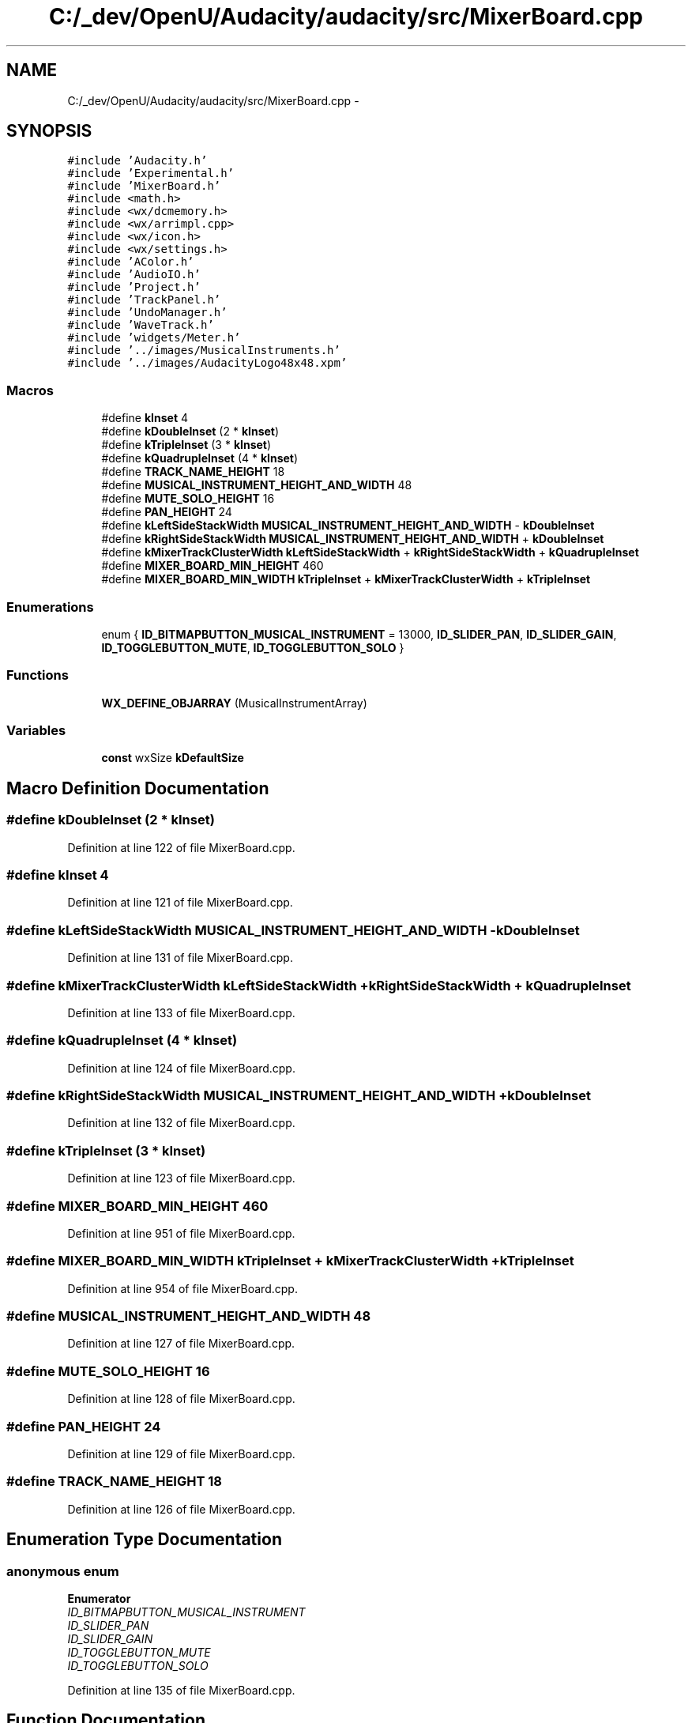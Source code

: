 .TH "C:/_dev/OpenU/Audacity/audacity/src/MixerBoard.cpp" 3 "Thu Apr 28 2016" "Audacity" \" -*- nroff -*-
.ad l
.nh
.SH NAME
C:/_dev/OpenU/Audacity/audacity/src/MixerBoard.cpp \- 
.SH SYNOPSIS
.br
.PP
\fC#include 'Audacity\&.h'\fP
.br
\fC#include 'Experimental\&.h'\fP
.br
\fC#include 'MixerBoard\&.h'\fP
.br
\fC#include <math\&.h>\fP
.br
\fC#include <wx/dcmemory\&.h>\fP
.br
\fC#include <wx/arrimpl\&.cpp>\fP
.br
\fC#include <wx/icon\&.h>\fP
.br
\fC#include <wx/settings\&.h>\fP
.br
\fC#include 'AColor\&.h'\fP
.br
\fC#include 'AudioIO\&.h'\fP
.br
\fC#include 'Project\&.h'\fP
.br
\fC#include 'TrackPanel\&.h'\fP
.br
\fC#include 'UndoManager\&.h'\fP
.br
\fC#include 'WaveTrack\&.h'\fP
.br
\fC#include 'widgets/Meter\&.h'\fP
.br
\fC#include '\&.\&./images/MusicalInstruments\&.h'\fP
.br
\fC#include '\&.\&./images/AudacityLogo48x48\&.xpm'\fP
.br

.SS "Macros"

.in +1c
.ti -1c
.RI "#define \fBkInset\fP   4"
.br
.ti -1c
.RI "#define \fBkDoubleInset\fP   (2 * \fBkInset\fP)"
.br
.ti -1c
.RI "#define \fBkTripleInset\fP   (3 * \fBkInset\fP)"
.br
.ti -1c
.RI "#define \fBkQuadrupleInset\fP   (4 * \fBkInset\fP)"
.br
.ti -1c
.RI "#define \fBTRACK_NAME_HEIGHT\fP   18"
.br
.ti -1c
.RI "#define \fBMUSICAL_INSTRUMENT_HEIGHT_AND_WIDTH\fP   48"
.br
.ti -1c
.RI "#define \fBMUTE_SOLO_HEIGHT\fP   16"
.br
.ti -1c
.RI "#define \fBPAN_HEIGHT\fP   24"
.br
.ti -1c
.RI "#define \fBkLeftSideStackWidth\fP   \fBMUSICAL_INSTRUMENT_HEIGHT_AND_WIDTH\fP \- \fBkDoubleInset\fP"
.br
.ti -1c
.RI "#define \fBkRightSideStackWidth\fP   \fBMUSICAL_INSTRUMENT_HEIGHT_AND_WIDTH\fP + \fBkDoubleInset\fP"
.br
.ti -1c
.RI "#define \fBkMixerTrackClusterWidth\fP   \fBkLeftSideStackWidth\fP + \fBkRightSideStackWidth\fP + \fBkQuadrupleInset\fP"
.br
.ti -1c
.RI "#define \fBMIXER_BOARD_MIN_HEIGHT\fP   460"
.br
.ti -1c
.RI "#define \fBMIXER_BOARD_MIN_WIDTH\fP   \fBkTripleInset\fP + \fBkMixerTrackClusterWidth\fP + \fBkTripleInset\fP"
.br
.in -1c
.SS "Enumerations"

.in +1c
.ti -1c
.RI "enum { \fBID_BITMAPBUTTON_MUSICAL_INSTRUMENT\fP = 13000, \fBID_SLIDER_PAN\fP, \fBID_SLIDER_GAIN\fP, \fBID_TOGGLEBUTTON_MUTE\fP, \fBID_TOGGLEBUTTON_SOLO\fP }"
.br
.in -1c
.SS "Functions"

.in +1c
.ti -1c
.RI "\fBWX_DEFINE_OBJARRAY\fP (MusicalInstrumentArray)"
.br
.in -1c
.SS "Variables"

.in +1c
.ti -1c
.RI "\fBconst\fP wxSize \fBkDefaultSize\fP"
.br
.in -1c
.SH "Macro Definition Documentation"
.PP 
.SS "#define kDoubleInset   (2 * \fBkInset\fP)"

.PP
Definition at line 122 of file MixerBoard\&.cpp\&.
.SS "#define kInset   4"

.PP
Definition at line 121 of file MixerBoard\&.cpp\&.
.SS "#define kLeftSideStackWidth   \fBMUSICAL_INSTRUMENT_HEIGHT_AND_WIDTH\fP \- \fBkDoubleInset\fP"

.PP
Definition at line 131 of file MixerBoard\&.cpp\&.
.SS "#define kMixerTrackClusterWidth   \fBkLeftSideStackWidth\fP + \fBkRightSideStackWidth\fP + \fBkQuadrupleInset\fP"

.PP
Definition at line 133 of file MixerBoard\&.cpp\&.
.SS "#define kQuadrupleInset   (4 * \fBkInset\fP)"

.PP
Definition at line 124 of file MixerBoard\&.cpp\&.
.SS "#define kRightSideStackWidth   \fBMUSICAL_INSTRUMENT_HEIGHT_AND_WIDTH\fP + \fBkDoubleInset\fP"

.PP
Definition at line 132 of file MixerBoard\&.cpp\&.
.SS "#define kTripleInset   (3 * \fBkInset\fP)"

.PP
Definition at line 123 of file MixerBoard\&.cpp\&.
.SS "#define MIXER_BOARD_MIN_HEIGHT   460"

.PP
Definition at line 951 of file MixerBoard\&.cpp\&.
.SS "#define MIXER_BOARD_MIN_WIDTH   \fBkTripleInset\fP + \fBkMixerTrackClusterWidth\fP + \fBkTripleInset\fP"

.PP
Definition at line 954 of file MixerBoard\&.cpp\&.
.SS "#define MUSICAL_INSTRUMENT_HEIGHT_AND_WIDTH   48"

.PP
Definition at line 127 of file MixerBoard\&.cpp\&.
.SS "#define MUTE_SOLO_HEIGHT   16"

.PP
Definition at line 128 of file MixerBoard\&.cpp\&.
.SS "#define PAN_HEIGHT   24"

.PP
Definition at line 129 of file MixerBoard\&.cpp\&.
.SS "#define TRACK_NAME_HEIGHT   18"

.PP
Definition at line 126 of file MixerBoard\&.cpp\&.
.SH "Enumeration Type Documentation"
.PP 
.SS "anonymous enum"

.PP
\fBEnumerator\fP
.in +1c
.TP
\fB\fIID_BITMAPBUTTON_MUSICAL_INSTRUMENT \fP\fP
.TP
\fB\fIID_SLIDER_PAN \fP\fP
.TP
\fB\fIID_SLIDER_GAIN \fP\fP
.TP
\fB\fIID_TOGGLEBUTTON_MUTE \fP\fP
.TP
\fB\fIID_TOGGLEBUTTON_SOLO \fP\fP
.PP
Definition at line 135 of file MixerBoard\&.cpp\&.
.SH "Function Documentation"
.PP 
.SS "WX_DEFINE_OBJARRAY (MusicalInstrumentArray)"

.SH "Variable Documentation"
.PP 
.SS "\fBconst\fP wxSize kDefaultSize"
\fBInitial value:\fP
.PP
.nf
=
   wxSize(MIXER_BOARD_MIN_WIDTH, MIXER_BOARD_MIN_HEIGHT)
.fi
.PP
Definition at line 1744 of file MixerBoard\&.cpp\&.
.SH "Author"
.PP 
Generated automatically by Doxygen for Audacity from the source code\&.
